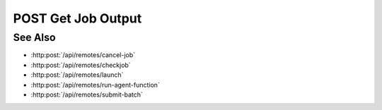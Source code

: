 POST Get Job Output
===================

.. http:post:: /api/remotes/get-job-output

  Uses an existing remote sessions to fetch the content of a SLURM output file on a cluster.
  The session must have been created successfully using :http:post:`/api/remotes`

  :<json string sid: Unique remote session identifier.
  :<json string jid: Job ID.
  :<json string path: Path of the SLURM output file, if different from the login node.

  :status 200: The response contains the command, its output and possible errors.
  :status 400: The request failed due to invalid parameters or a Slycat agent issue.
  :status 500: The request failed due to no Slycat agent present and configured on the remote system.

  :responseheader Content-Type: application/json
  :responseheader X-Slycat-Message: For errors, contains a human-readable description of the problem.

  :>json int jid: Job ID.
  :>json string output: Content of the SLURM output file.
  :>json string errors: Error information, if any.

  Note that the *path* parameter is optional and the request will look for the output file within the home directory of a login node.
  Also, the content of the output file could potentially contain many lines of text.

  **Sample Request**

  .. sourcecode:: http

    POST /api/remotes/get-job-output

    {
      sid: "505d0e463d5ed4a32bb6b0fe9a000d36",
      jid: 123456
    }

  **Sample Response**

  .. sourcecode:: http

    {
      "jid": 123456,
      "output": "test",
      "errors": ""
    }

See Also
--------

* :http:post:`/api/remotes/cancel-job`
* :http:post:`/api/remotes/checkjob`
* :http:post:`/api/remotes/launch`
* :http:post:`/api/remotes/run-agent-function`
* :http:post:`/api/remotes/submit-batch`


